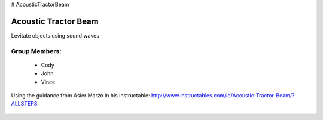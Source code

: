 # AcousticTractorBeam

********************************
Acoustic Tractor Beam
********************************
Levitate objects using sound waves

Group Members:
==============
    * Cody
    * John
    * Vince

Using the guidance from Asier Marzo in his instructable:
http://www.instructables.com/id/Acoustic-Tractor-Beam/?ALLSTEPS

   .. image:: /images/1.jpg
   .. image:: /images/2.jpg
   .. image:: /images/3.jpg
